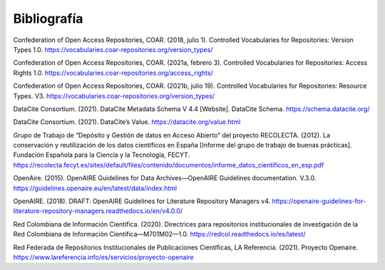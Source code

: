 .. _Bibliografia:

Bibliografía
===========
Confederation of Open Access Repositories, COAR. (2018, julio 1). Controlled Vocabularies for Repositories: Version Types 1.0. https://vocabularies.coar-repositories.org/version_types/

Confederation of Open Access Repositories, COAR. (2021a, febrero 3). Controlled Vocabularies for Repositories: Access Rights 1.0. https://vocabularies.coar-repositories.org/access_rights/

Confederation of Open Access Repositories, COAR. (2021b, julio 19). Controlled Vocabularies for Repositories: Resource Types. V3. https://vocabularies.coar-repositories.org/version_types/ 

DataCite Consortium. (2021). DataCite Metadata Schema V 4.4 [Website]. DataCite Schema. https://schema.datacite.org/

DataCite Consortium. (2021). DataCite’s Value. https://datacite.org/value.html

Grupo de Trabajo de “Depósito y Gestión de datos en Acceso Abierto” del proyecto RECOLECTA. (2012). La conservación y reutilización de los datos científicos en España [Informe del grupo de trabajo de buenas prácticas]. Fundación Española para la Ciencia y la Tecnología, FECYT. https://recolecta.fecyt.es/sites/default/files/contenido/documentos/informe_datos_cientificos_en_esp.pdf

OpenAire. (2015). OpenAIRE Guidelines for Data Archives—OpenAIRE Guidelines documentation. V.3.0. https://guidelines.openaire.eu/en/latest/data/index.html

OpenAIRE. (2018). DRAFT: OpenAIRE Guidelines for Literature Repository Managers v4. https://openaire-guidelines-for-literature-repository-managers.readthedocs.io/en/v4.0.0/

Red Colombiana de Información Científica. (2020). Directrices para repositorios institucionales de investigación de la Red Colombiana de Información Científica—M701M02—1.0. https://redcol.readthedocs.io/es/latest/

Red Federada de Repositorios Institucionales de Publicaciones Científicas, LA Referencia. (2021). Proyecto Openaire. https://www.lareferencia.info/es/servicios/proyecto-openaire

